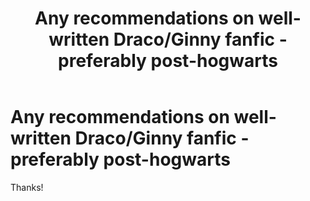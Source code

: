 #+TITLE: Any recommendations on well-written Draco/Ginny fanfic - preferably post-hogwarts

* Any recommendations on well-written Draco/Ginny fanfic - preferably post-hogwarts
:PROPERTIES:
:Author: zigster1987
:Score: 6
:DateUnix: 1597727027.0
:DateShort: 2020-Aug-18
:FlairText: Request
:END:
Thanks!


